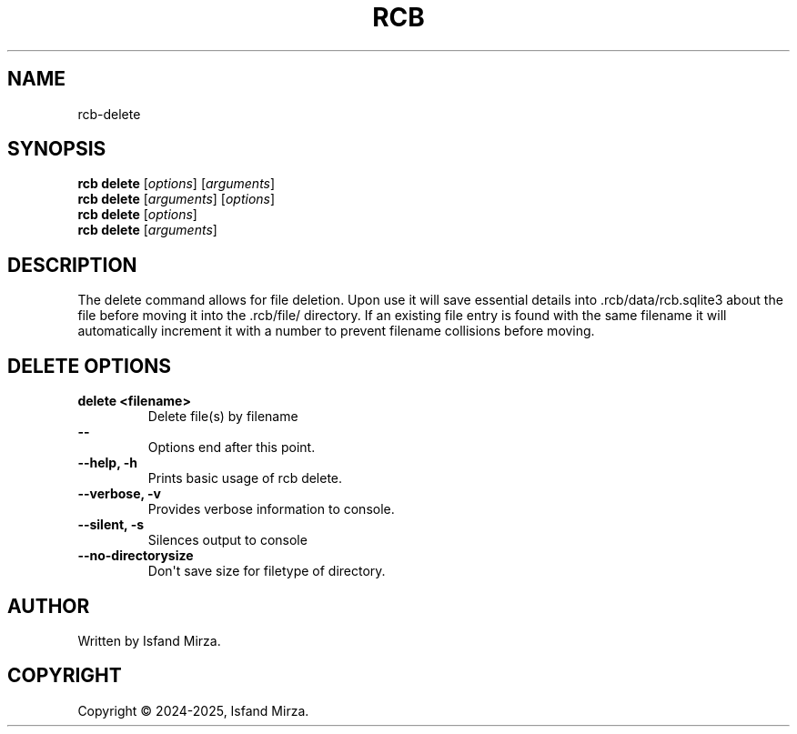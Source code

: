 .nh
.TH RCB 1 "0.10.0" RCB "User Manuals"
.SH \fBNAME\fR
rcb-delete
.SH \fBSYNOPSIS\fR
\fBrcb delete\fP [\fIoptions\fP] [\fIarguments\fP]
.br
\fBrcb delete\fP [\fIarguments\fP] [\fIoptions\fP]
.br
\fBrcb delete\fP [\fIoptions\fP]
.br
\fBrcb delete\fP [\fIarguments\fP]
.br
.SH \fBDESCRIPTION\fR
The delete command allows for file deletion. Upon use it will save essential details into .rcb/data/rcb.sqlite3 about the file before moving it into the .rcb/file/ directory. If an existing file entry is found with the same filename it will automatically increment it with a number to prevent filename collisions before moving.
.SH \fBDELETE OPTIONS\fR
.PP
\fBdelete \<filename\>\fP
.br
.RS
Delete file(s) by filename
.RE
.br
\fB--\fP
.br
.RS
Options end after this point.
.RE
.br
\fB--help, -h\fP
.br
.RS
Prints basic usage of rcb delete.
.RE
.br
\fB--verbose, -v\fP
.br
.RS
Provides verbose information to console.
.RE
.br
\fB--silent, -s\fP
.br
.RS
Silences output to console
.RE
.br
\fB--no-directorysize\fP
.br
.RS
Don\(aqt save size for filetype of directory.
.RE
.br
.SH AUTHOR
Written by Isfand Mirza.
.SH COPYRIGHT
Copyright © 2024-2025, Isfand Mirza.
